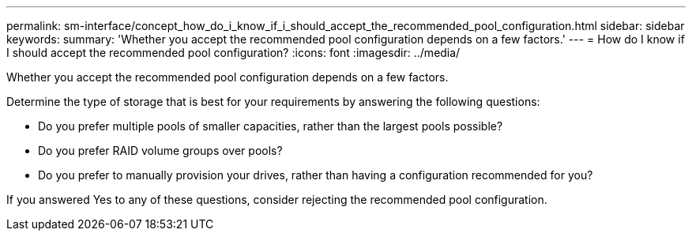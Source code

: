 ---
permalink: sm-interface/concept_how_do_i_know_if_i_should_accept_the_recommended_pool_configuration.html
sidebar: sidebar
keywords: 
summary: 'Whether you accept the recommended pool configuration depends on a few factors.'
---
= How do I know if I should accept the recommended pool configuration?
:icons: font
:imagesdir: ../media/

[.lead]
Whether you accept the recommended pool configuration depends on a few factors.

Determine the type of storage that is best for your requirements by answering the following questions:

* Do you prefer multiple pools of smaller capacities, rather than the largest pools possible?
* Do you prefer RAID volume groups over pools?
* Do you prefer to manually provision your drives, rather than having a configuration recommended for you?

If you answered Yes to any of these questions, consider rejecting the recommended pool configuration.
